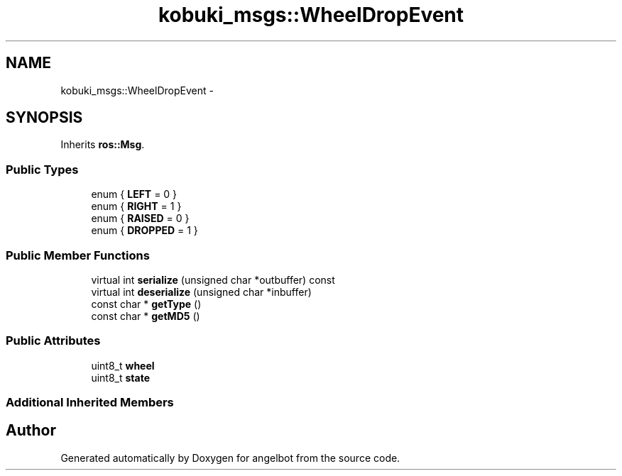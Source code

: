 .TH "kobuki_msgs::WheelDropEvent" 3 "Sat Jul 9 2016" "angelbot" \" -*- nroff -*-
.ad l
.nh
.SH NAME
kobuki_msgs::WheelDropEvent \- 
.SH SYNOPSIS
.br
.PP
.PP
Inherits \fBros::Msg\fP\&.
.SS "Public Types"

.in +1c
.ti -1c
.RI "enum { \fBLEFT\fP = 0 }"
.br
.ti -1c
.RI "enum { \fBRIGHT\fP = 1 }"
.br
.ti -1c
.RI "enum { \fBRAISED\fP = 0 }"
.br
.ti -1c
.RI "enum { \fBDROPPED\fP = 1 }"
.br
.in -1c
.SS "Public Member Functions"

.in +1c
.ti -1c
.RI "virtual int \fBserialize\fP (unsigned char *outbuffer) const "
.br
.ti -1c
.RI "virtual int \fBdeserialize\fP (unsigned char *inbuffer)"
.br
.ti -1c
.RI "const char * \fBgetType\fP ()"
.br
.ti -1c
.RI "const char * \fBgetMD5\fP ()"
.br
.in -1c
.SS "Public Attributes"

.in +1c
.ti -1c
.RI "uint8_t \fBwheel\fP"
.br
.ti -1c
.RI "uint8_t \fBstate\fP"
.br
.in -1c
.SS "Additional Inherited Members"


.SH "Author"
.PP 
Generated automatically by Doxygen for angelbot from the source code\&.
